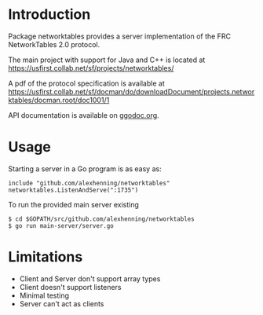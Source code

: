 * Introduction
Package networktables provides a server implementation of the FRC
NetworkTables 2.0 protocol.

The main project with support for Java and C++ is located at [[https://usfirst.collab.net/sf/projects/networktables/]]

A pdf of the protocol specification is available at [[https://usfirst.collab.net/sf/docman/do/downloadDocument/projects.networktables/docman.root/doc1001/1]]

API documentation is available on g[[http://godoc.org/github.com/alexhenning/networktables][godoc.org]].

* Usage
Starting a server in a Go program is as easy as:
: include "github.com/alexhenning/networktables"
: networktables.ListenAndServe(":1735")

To run the provided main server existing 
: $ cd $GOPATH/src/github.com/alexhenning/networktables
: $ go run main-server/server.go

* Limitations
- Client and Server don't support array types
- Client doesn't support listeners
- Minimal testing
- Server can't act as clients
